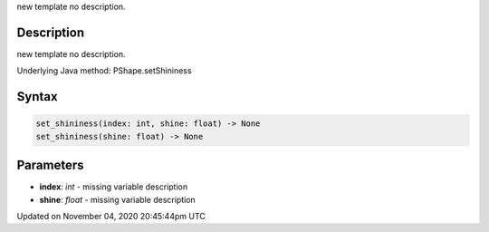 .. title: set_shininess()
.. slug: py5shape_set_shininess
.. date: 2020-11-04 20:45:44 UTC+00:00
.. tags:
.. category:
.. link:
.. description: py5 set_shininess() documentation
.. type: text

new template no description.

Description
===========

new template no description.

Underlying Java method: PShape.setShininess

Syntax
======

.. code:: python

    set_shininess(index: int, shine: float) -> None
    set_shininess(shine: float) -> None

Parameters
==========

* **index**: `int` - missing variable description
* **shine**: `float` - missing variable description


Updated on November 04, 2020 20:45:44pm UTC

